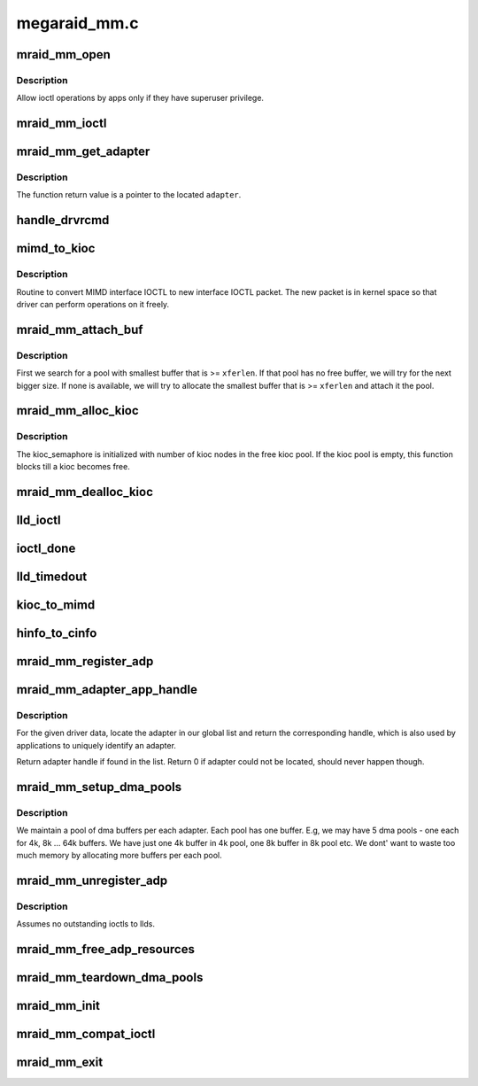 .. -*- coding: utf-8; mode: rst -*-

=============
megaraid_mm.c
=============


.. _`mraid_mm_open`:

mraid_mm_open
=============

.. c:function:: int mraid_mm_open (struct inode *inode, struct file *filep)

    open routine for char node interface

    :param struct inode \*inode:
        unused

    :param struct file \*filep:
        unused



.. _`mraid_mm_open.description`:

Description
-----------

Allow ioctl operations by apps only if they have superuser privilege.



.. _`mraid_mm_ioctl`:

mraid_mm_ioctl
==============

.. c:function:: int mraid_mm_ioctl (struct file *filep, unsigned int cmd, unsigned long arg)

    module entry-point for ioctls

    :param struct file \*filep:
        file operations pointer (ignored)

    :param unsigned int cmd:
        ioctl command

    :param unsigned long arg:
        user ioctl packet



.. _`mraid_mm_get_adapter`:

mraid_mm_get_adapter
====================

.. c:function:: mraid_mmadp_t *mraid_mm_get_adapter (mimd_t __user *umimd, int *rval)

    Returns corresponding adapters for the mimd packet

    :param mimd_t __user \*umimd:
        User space mimd_t ioctl packet

    :param int \*rval:
        returned success/error status



.. _`mraid_mm_get_adapter.description`:

Description
-----------

The function return value is a pointer to the located ``adapter``\ .



.. _`handle_drvrcmd`:

handle_drvrcmd
==============

.. c:function:: int handle_drvrcmd (void __user *arg, uint8_t old_ioctl, int *rval)

    Checks if the opcode is a driver cmd and if it is, handles it.

    :param void __user \*arg:
        packet sent by the user app

    :param uint8_t old_ioctl:
        mimd if 1; uioc otherwise

    :param int \*rval:
        pointer for command's returned value (not function status)



.. _`mimd_to_kioc`:

mimd_to_kioc
============

.. c:function:: int mimd_to_kioc (mimd_t __user *umimd, mraid_mmadp_t *adp, uioc_t *kioc)

    Converter from old to new ioctl format

    :param mimd_t __user \*umimd:
        user space old MIMD IOCTL

    :param mraid_mmadp_t \*adp:
        adapter softstate

    :param uioc_t \*kioc:
        kernel space new format IOCTL



.. _`mimd_to_kioc.description`:

Description
-----------

Routine to convert MIMD interface IOCTL to new interface IOCTL packet. The
new packet is in kernel space so that driver can perform operations on it
freely.



.. _`mraid_mm_attach_buf`:

mraid_mm_attach_buf
===================

.. c:function:: int mraid_mm_attach_buf (mraid_mmadp_t *adp, uioc_t *kioc, int xferlen)

    Attach a free dma buffer for required size

    :param mraid_mmadp_t \*adp:
        Adapter softstate

    :param uioc_t \*kioc:
        kioc that the buffer needs to be attached to

    :param int xferlen:
        required length for buffer



.. _`mraid_mm_attach_buf.description`:

Description
-----------

First we search for a pool with smallest buffer that is >= ``xferlen``\ . If
that pool has no free buffer, we will try for the next bigger size. If none
is available, we will try to allocate the smallest buffer that is >=
``xferlen`` and attach it the pool.



.. _`mraid_mm_alloc_kioc`:

mraid_mm_alloc_kioc
===================

.. c:function:: uioc_t *mraid_mm_alloc_kioc (mraid_mmadp_t *adp)

    Returns a uioc_t from free list

    :param mraid_mmadp_t \*adp:
        Adapter softstate for this module



.. _`mraid_mm_alloc_kioc.description`:

Description
-----------

The kioc_semaphore is initialized with number of kioc nodes in the
free kioc pool. If the kioc pool is empty, this function blocks till
a kioc becomes free.



.. _`mraid_mm_dealloc_kioc`:

mraid_mm_dealloc_kioc
=====================

.. c:function:: void mraid_mm_dealloc_kioc (mraid_mmadp_t *adp, uioc_t *kioc)

    Return kioc to free pool

    :param mraid_mmadp_t \*adp:
        Adapter softstate

    :param uioc_t \*kioc:
        uioc_t node to be returned to free pool



.. _`lld_ioctl`:

lld_ioctl
=========

.. c:function:: int lld_ioctl (mraid_mmadp_t *adp, uioc_t *kioc)

    Routine to issue ioctl to low level drvr

    :param mraid_mmadp_t \*adp:
        The adapter handle

    :param uioc_t \*kioc:
        The ioctl packet with kernel addresses



.. _`ioctl_done`:

ioctl_done
==========

.. c:function:: void ioctl_done (uioc_t *kioc)

    callback from the low level driver

    :param uioc_t \*kioc:
        completed ioctl packet



.. _`lld_timedout`:

lld_timedout
============

.. c:function:: void lld_timedout (unsigned long ptr)

    callback from the expired timer

    :param unsigned long ptr:
        ioctl packet that timed out



.. _`kioc_to_mimd`:

kioc_to_mimd
============

.. c:function:: int kioc_to_mimd (uioc_t *kioc, mimd_t __user *mimd)

    Converter from new back to old format

    :param uioc_t \*kioc:
        Kernel space IOCTL packet (successfully issued)

    :param mimd_t __user \*mimd:
        User space MIMD packet



.. _`hinfo_to_cinfo`:

hinfo_to_cinfo
==============

.. c:function:: void hinfo_to_cinfo (mraid_hba_info_t *hinfo, mcontroller_t *cinfo)

    Convert new format hba info into old format

    :param mraid_hba_info_t \*hinfo:
        New format, more comprehensive adapter info

    :param mcontroller_t \*cinfo:
        Old format adapter info to support mimd_t apps



.. _`mraid_mm_register_adp`:

mraid_mm_register_adp
=====================

.. c:function:: int mraid_mm_register_adp (mraid_mmadp_t *lld_adp)

    Registration routine for low level drivers

    :param mraid_mmadp_t \*lld_adp:
        Adapter object



.. _`mraid_mm_adapter_app_handle`:

mraid_mm_adapter_app_handle
===========================

.. c:function:: uint32_t mraid_mm_adapter_app_handle (uint32_t unique_id)

    return the application handle for this adapter

    :param uint32_t unique_id:
        adapter unique identifier



.. _`mraid_mm_adapter_app_handle.description`:

Description
-----------

For the given driver data, locate the adapter in our global list and
return the corresponding handle, which is also used by applications to
uniquely identify an adapter.

Return adapter handle if found in the list.
Return 0 if adapter could not be located, should never happen though.



.. _`mraid_mm_setup_dma_pools`:

mraid_mm_setup_dma_pools
========================

.. c:function:: int mraid_mm_setup_dma_pools (mraid_mmadp_t *adp)

    Set up dma buffer pools per adapter

    :param mraid_mmadp_t \*adp:
        Adapter softstate



.. _`mraid_mm_setup_dma_pools.description`:

Description
-----------

We maintain a pool of dma buffers per each adapter. Each pool has one
buffer. E.g, we may have 5 dma pools - one each for 4k, 8k ... 64k buffers.
We have just one 4k buffer in 4k pool, one 8k buffer in 8k pool etc. We
dont' want to waste too much memory by allocating more buffers per each
pool.



.. _`mraid_mm_unregister_adp`:

mraid_mm_unregister_adp
=======================

.. c:function:: int mraid_mm_unregister_adp (uint32_t unique_id)

    Unregister routine for low level drivers

    :param uint32_t unique_id:
        UID of the adpater



.. _`mraid_mm_unregister_adp.description`:

Description
-----------

Assumes no outstanding ioctls to llds.



.. _`mraid_mm_free_adp_resources`:

mraid_mm_free_adp_resources
===========================

.. c:function:: void mraid_mm_free_adp_resources (mraid_mmadp_t *adp)

    Free adapter softstate

    :param mraid_mmadp_t \*adp:
        Adapter softstate



.. _`mraid_mm_teardown_dma_pools`:

mraid_mm_teardown_dma_pools
===========================

.. c:function:: void mraid_mm_teardown_dma_pools (mraid_mmadp_t *adp)

    Free all per adapter dma buffers

    :param mraid_mmadp_t \*adp:
        Adapter softstate



.. _`mraid_mm_init`:

mraid_mm_init
=============

.. c:function:: int mraid_mm_init ( void)

    Module entry point

    :param void:
        no arguments



.. _`mraid_mm_compat_ioctl`:

mraid_mm_compat_ioctl
=====================

.. c:function:: long mraid_mm_compat_ioctl (struct file *filep, unsigned int cmd, unsigned long arg)

    32bit to 64bit ioctl conversion routine

    :param struct file \*filep:
        file operations pointer (ignored)

    :param unsigned int cmd:
        ioctl command

    :param unsigned long arg:
        user ioctl packet



.. _`mraid_mm_exit`:

mraid_mm_exit
=============

.. c:function:: void __exit mraid_mm_exit ( void)

    Module exit point

    :param void:
        no arguments

